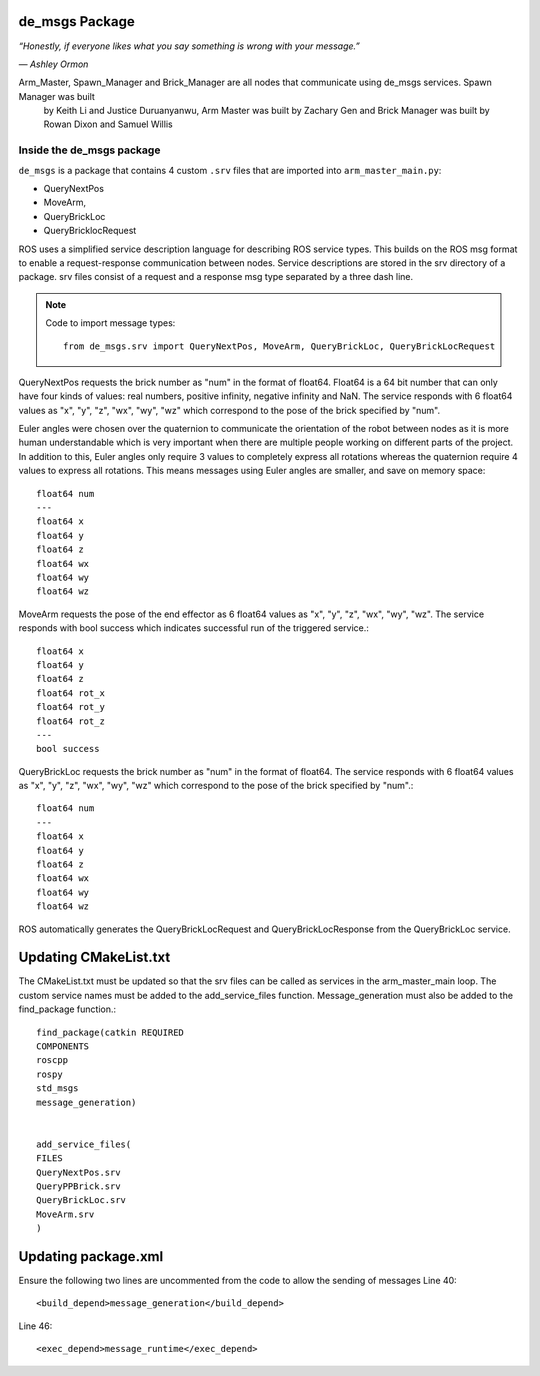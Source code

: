 de_msgs Package
========================

*“Honestly, if everyone likes what you say something is wrong with your message.”*

*― Ashley Ormon*

Arm_Master, Spawn_Manager and Brick_Manager are all nodes that communicate using de_msgs services. Spawn Manager was built
 by Keith Li and Justice Duruanyanwu, Arm Master was built by Zachary Gen and Brick Manager was built by Rowan Dixon and Samuel Willis


Inside the de_msgs package
--------------------------

``de_msgs`` is a package that contains 4 custom ``.srv`` files that are imported into ``arm_master_main.py``:

* QueryNextPos
* MoveArm,
* QueryBrickLoc
* QueryBricklocRequest

ROS uses a simplified service description language for describing ROS service types.
This builds on the ROS msg format to enable a request-response communication between nodes. Service descriptions are stored
in the srv directory of a package. srv files consist of a request and a response msg type separated by a three dash line.

.. note::

    Code to import message types::

        from de_msgs.srv import QueryNextPos, MoveArm, QueryBrickLoc, QueryBrickLocRequest

QueryNextPos requests the brick number as "num" in the format of float64. Float64 is a 64 bit number that can only have
four kinds of values: real numbers, positive infinity, negative infinity and NaN. The service responds with 6 float64
values as "x", "y", "z", "wx", "wy", "wz" which correspond to the pose of the brick specified by "num".

Euler angles were chosen over the quaternion to communicate the orientation of the robot between nodes as it is more
human understandable which is very important when there are multiple people working on different parts of the project.
In addition to this, Euler angles only require 3 values to completely express all rotations whereas the quaternion require 4 values
to express all rotations. This means messages using Euler angles are smaller, and save on memory space::


  float64 num
  ---
  float64 x
  float64 y
  float64 z
  float64 wx
  float64 wy
  float64 wz


MoveArm requests the pose of the end effector as 6 float64 values as "x", "y", "z", "wx", "wy", "wz". The service responds with bool success which indicates successful run of the triggered service.::

  float64 x
  float64 y
  float64 z
  float64 rot_x
  float64 rot_y
  float64 rot_z
  ---
  bool success


QueryBrickLoc requests the brick number as "num" in the format of float64. The service responds with 6 float64 values as "x", "y", "z", "wx", "wy", "wz" which correspond to the pose of the brick specified by "num".::

  float64 num
  ---
  float64 x
  float64 y
  float64 z
  float64 wx
  float64 wy
  float64 wz

ROS automatically generates the QueryBrickLocRequest and QueryBrickLocResponse from the QueryBrickLoc service.

Updating CMakeList.txt
======================

The CMakeList.txt must be updated so that the srv files can be called as services in the arm_master_main loop.
The custom service names must be added to the add_service_files function. Message_generation must also be added to the find_package function.::

	find_package(catkin REQUIRED
	COMPONENTS
	roscpp
	rospy
	std_msgs
	message_generation)


	add_service_files(
	FILES
	QueryNextPos.srv
	QueryPPBrick.srv
	QueryBrickLoc.srv
	MoveArm.srv
	)



Updating package.xml
===================

Ensure the following two lines are uncommented from the code to allow the sending of messages
Line 40::

  <build_depend>message_generation</build_depend>

Line 46::

  <exec_depend>message_runtime</exec_depend>